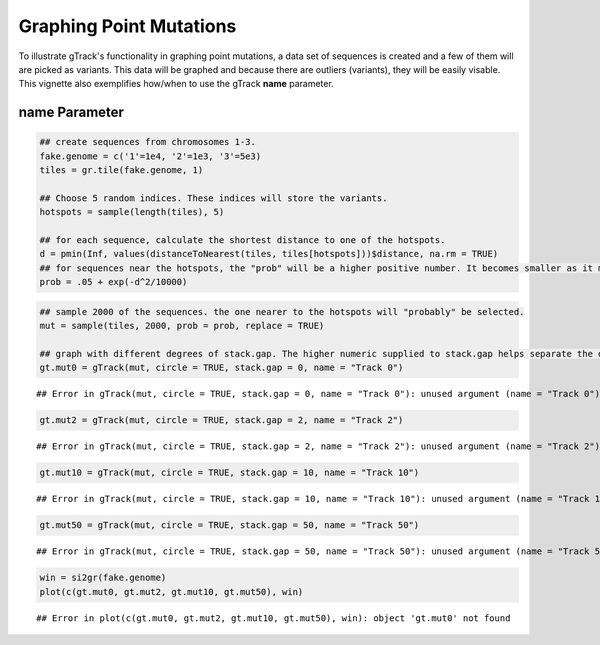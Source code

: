 Graphing Point Mutations
========================

To illustrate gTrack's functionality in graphing point mutations, a data set of sequences is created and a few of them will are picked as variants. This data will be graphed and because there are outliers (variants), they will be easily visable. This vignette also exemplifies how/when to use the gTrack **name** parameter.  

name Parameter
~~~~~~~~~~~~~~


.. sourcecode:: r
    

    ## create sequences from chromosomes 1-3. 
    fake.genome = c('1'=1e4, '2'=1e3, '3'=5e3)
    tiles = gr.tile(fake.genome, 1)
    
    ## Choose 5 random indices. These indices will store the variants. 
    hotspots = sample(length(tiles), 5)
    
    ## for each sequence, calculate the shortest distance to one of the hotspots.
    d = pmin(Inf, values(distanceToNearest(tiles, tiles[hotspots]))$distance, na.rm = TRUE)
    ## for sequences near the hotspots, the "prob" will be a higher positive number. It becomes smaller as it moves farther from the hotspot. 
    prob = .05 + exp(-d^2/10000)


.. sourcecode:: r
    

    ## sample 2000 of the sequences. the one nearer to the hotspots will "probably" be selected.
    mut = sample(tiles, 2000, prob = prob, replace = TRUE) 
    
    ## graph with different degrees of stack.gap. The higher numeric supplied to stack.gap helps separate the data, visually. 
    gt.mut0 = gTrack(mut, circle = TRUE, stack.gap = 0, name = "Track 0")


::

    ## Error in gTrack(mut, circle = TRUE, stack.gap = 0, name = "Track 0"): unused argument (name = "Track 0")


.. sourcecode:: r
    

    gt.mut2 = gTrack(mut, circle = TRUE, stack.gap = 2, name = "Track 2")


::

    ## Error in gTrack(mut, circle = TRUE, stack.gap = 2, name = "Track 2"): unused argument (name = "Track 2")


.. sourcecode:: r
    

    gt.mut10 = gTrack(mut, circle = TRUE, stack.gap = 10, name = "Track 10")


::

    ## Error in gTrack(mut, circle = TRUE, stack.gap = 10, name = "Track 10"): unused argument (name = "Track 10")


.. sourcecode:: r
    

    gt.mut50 = gTrack(mut, circle = TRUE, stack.gap = 50, name = "Track 50")


::

    ## Error in gTrack(mut, circle = TRUE, stack.gap = 50, name = "Track 50"): unused argument (name = "Track 50")




.. sourcecode:: r
    

    win = si2gr(fake.genome)
    plot(c(gt.mut0, gt.mut2, gt.mut10, gt.mut50), win)


::

    ## Error in plot(c(gt.mut0, gt.mut2, gt.mut10, gt.mut50), win): object 'gt.mut0' not found


